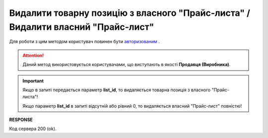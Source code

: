 #########################################################################################################
**Видалити товарну позицію з власного "Прайс-листа" / Видалити власний "Прайс-лист"**
#########################################################################################################

Для роботи з цим методом користувач повинен бути `авторизованим <https://wiki.edin.ua/uk/latest/API_Openprice/Methods/Authorization.html>`__ .

.. attention::
   Даний метод використовується користувачами, що виступають в якості **Продавця (Виробника)**.

.. important:: 
   Якщо в запиті передається параметр **list_id**, то видаляється товарна позиція з власного "Прайс-листа"!
   
   Якщо параметр **list_id** в запиті відсутній або рівний 0, то видаляється власний "Прайс-лист" повністю!

.. csv-table:: 
  :file: EPriceListDelete.csv
  :widths:  10, 41
  :stub-columns: 0

**RESPONSE**

Код сервера 200 (ok).





                              

